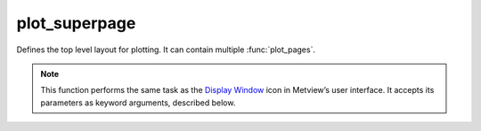 
plot_superpage
=========================

.. container::
    
    .. container:: leftside

        .. image:: /_static/DISPLAYWINDOW.png
           :width: 48px

    .. container:: rightside

		Defines the top level layout for plotting. It can contain multiple :func:`plot_pages`.


		.. note:: This function performs the same task as the `Display Window <https://confluence.ecmwf.int/display/METV/Display+Window>`_ icon in Metview’s user interface. It accepts its parameters as keyword arguments, described below.


.. py:function:: plot_superpage(**kwargs)
  
    Defines the top level layout for plotting.


    :param layout_size: 
    :type layout_size: {"a4", "a3", "custom"}, default: "a4"

    :param layout_orientation: 
    :type layout_orientation: {"landscape", "portrait"}, default: "landscape"

    :param custom_width: 
    :type custom_width: number, default: 29.7

    :param custom_height: 
    :type custom_height: number, default: 21.0

    :param pages: List of plot pages.
    :type pages: list of :func:`plot_page`

    :rtype: :class:`Request`


.. mv-minigallery:: plot_superpage

